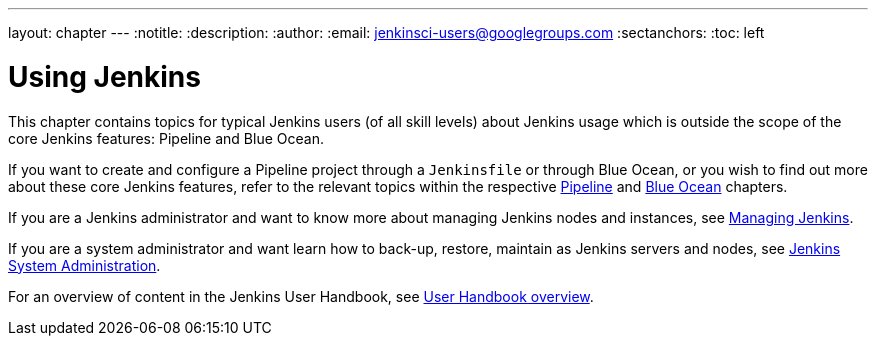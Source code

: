 ---
layout: chapter
---
ifdef::backend-html5[]
:notitle:
:description:
:author:
:email: jenkinsci-users@googlegroups.com
:sectanchors:
:toc: left
endif::[]


= Using Jenkins

This chapter contains topics for typical Jenkins users (of all skill levels)
about Jenkins usage which is outside the scope of the core Jenkins features:
Pipeline and Blue Ocean.

If you want to create and configure a Pipeline project through a `Jenkinsfile`
or through Blue Ocean, or you wish to find out more about these core Jenkins
features, refer to the relevant topics within the respective
link:../pipeline[Pipeline] and link:../blueocean[Blue Ocean] chapters.

If you are a Jenkins administrator and want to know more about managing Jenkins
nodes and instances, see link:../managing[Managing Jenkins].

If you are a system administrator and want learn how to back-up, restore,
maintain as Jenkins servers and nodes, see
link:../system-administration[Jenkins System Administration].

For an overview of content in the Jenkins User Handbook, see
link:../getting-started[User Handbook overview].
